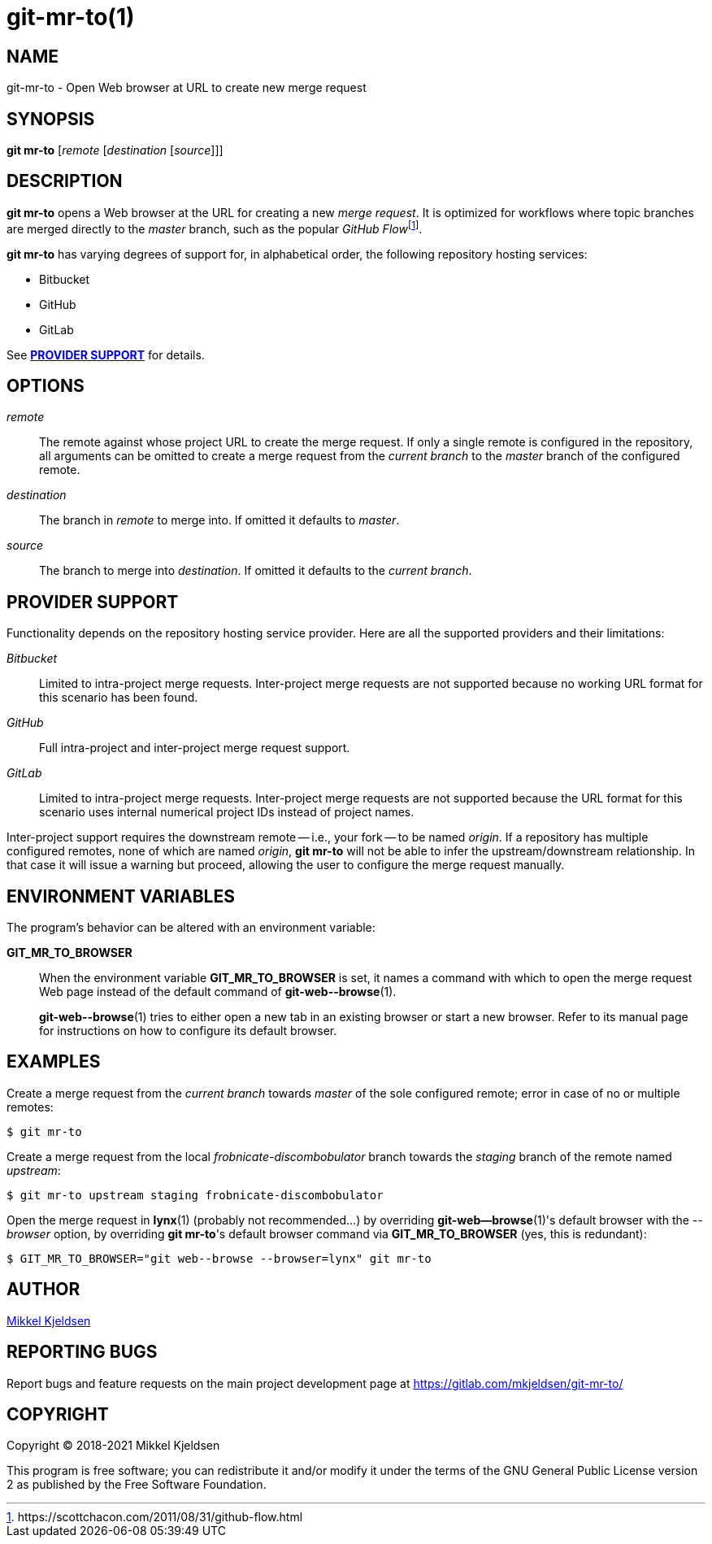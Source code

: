 = git-mr-to(1)
:man source: git mr-to 1.1.0
:man manual: git mr-to
:uri-flow: https://scottchacon.com/2011/08/31/github-flow.html

== NAME

git-mr-to - Open Web browser at URL to create new merge request

== SYNOPSIS

*git mr-to* [_remote_ [_destination_ [_source_]]]

== DESCRIPTION

*git mr-to* opens a Web browser at the URL for creating a new _merge request_.
It is optimized for workflows where topic branches are merged directly to the
_master_ branch, such as the popular _GitHub
Flow_{empty}footnoteref:[github-flow,{uri-flow}].

*git mr-to* has varying degrees of support for, in alphabetical order, the
following repository hosting services:

* Bitbucket
* GitHub
* GitLab

See *<<_provider_support>>* for details.

== OPTIONS

_remote_::

    The remote against whose project URL to create the merge request. If only a
    single remote is configured in the repository, all arguments can be omitted
    to create a merge request from the _current branch_ to the _master_ branch
    of the configured remote.


_destination_::

    The branch in _remote_ to merge into. If omitted it defaults to _master_.


_source_::

    The branch to merge into _destination_. If omitted it defaults to the
    _current branch_.

== PROVIDER SUPPORT

Functionality depends on the repository hosting service provider. Here are all
the supported providers and their limitations:

_Bitbucket_::

    Limited to intra-project merge requests. Inter-project merge requests are
    not supported because no working URL format for this scenario has been
    found.

_GitHub_::

    Full intra-project and inter-project merge request support.

_GitLab_::

    Limited to intra-project merge requests. Inter-project merge requests are
    not supported because the URL format for this scenario uses internal
    numerical project IDs instead of project names.

Inter-project support requires the downstream remote -- i.e., your fork -- to
be named _origin_. If a repository has multiple configured remotes, none of
which are named _origin_, *git mr-to* will not be able to infer the
upstream/downstream relationship. In that case it will issue a warning but
proceed, allowing the user to configure the merge request manually.

== ENVIRONMENT VARIABLES

The program's behavior can be altered with an environment variable:

*GIT_MR_TO_BROWSER*::

    When the environment variable *GIT_MR_TO_BROWSER* is set, it names a
    command with which to open the merge request Web page instead of the
    default command of *git-web\--browse*(1).
+
*git-web\--browse*(1) tries to either open a new tab in an existing browser or
start a new browser. Refer to its manual page for instructions on how to
configure its default browser.

== EXAMPLES

Create a merge request from the _current branch_ towards _master_ of the sole
configured remote; error in case of no or multiple remotes:

----
$ git mr-to
----

Create a merge request from the local _frobnicate-discombobulator_ branch
towards the _staging_ branch of the remote named _upstream_:

----
$ git mr-to upstream staging frobnicate-discombobulator
----


Open the merge request in *lynx*(1) (probably not recommended...) by overriding
*git-web--browse*(1)'s default browser with the _--browser_ option, by
overriding *git mr-to*'s default browser command via *GIT_MR_TO_BROWSER* (yes,
this is redundant):

----
$ GIT_MR_TO_BROWSER="git web--browse --browser=lynx" git mr-to
----

== AUTHOR

link:mailto:commonquail@gmail.com[Mikkel Kjeldsen]

== REPORTING BUGS

Report bugs and feature requests on the main project development page at
https://gitlab.com/mkjeldsen/git-mr-to/

== COPYRIGHT

Copyright (C) 2018-2021 Mikkel Kjeldsen

This program is free software; you can redistribute it and/or modify it under
the terms of the GNU General Public License version 2 as published by the Free
Software Foundation.

